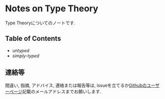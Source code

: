 * Notes on Type Theory

Type Theoryについてのノートです.

** Table of Contents

- [[src/untyped.lyx][untyped]]
- [[src/simply.lyx][simply-typed]]


** 連絡等

間違い, 指摘, アドバイス, 連絡または報告等は,
issueを立てるか[[https://github.com/myuon][Githubのユーザーページ]]記載のメールアドレスまでお願いします.

